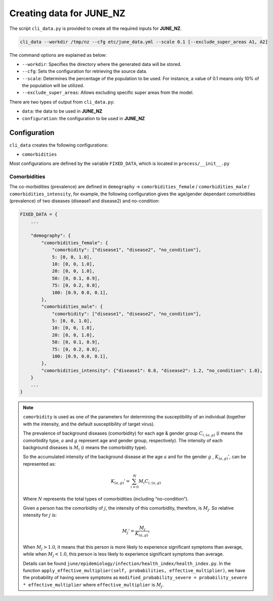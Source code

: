 Creating data for JUNE_NZ
=====

The script ``cli_data.py`` is provided to create all the required inputs for **JUNE_NZ**.

.. code-block:: console

    cli_data --workdir /tmp/nz --cfg etc/june_data.yml --scale 0.1 [--exclude_super_areas A1, A2]

The command options are explained as below:

- ``--workdir``: Specifies the directory where the generated data will be stored.
- ``--cfg``: Sets the configuration for retrieving the source data.
- ``--scale``: Determines the percentage of the population to be used. For instance, a value of 0.1 means only 10% of the population will be utilized.
- ``--exclude_super_areas``: Allows excluding specific super areas from the model.

There are two types of output from ``cli_data.py``:

- ``data``: the data to be used in **JUNE_NZ**
- ``configuration``: the configuration to be used in **JUNE_NZ**

Configuration
^^^^^^^^^^^^^^^^^^^^

``cli_data`` creates the following configurations:

- ``comorbidities``


Most configurations are defined by the variable ``FIXED_DATA``, which is located in ``process/__init__.py``

Comorbidities
*********

The co-morbidities (prevalence) are defined in ``demography`` -> ``comorbidities_female`` / ``comorbidities_male`` / ``comorbidities_intensity``, for example, 
the following configuration gives the age/gender dependant comorbidities (prevalence) of two diseases (disease1 and disease2) and no-condition:

.. code-block:: python

    FIXED_DATA = {
        ...

        "demography": {
            "comorbidities_female": {
                "comorbidity": ["disease1", "disease2", "no_condition"],
                5: [0, 0, 1.0],
                10: [0, 0, 1.0],
                20: [0, 0, 1.0],
                50: [0, 0.1, 0.9],
                75: [0, 0.2, 0.8],
                100: [0.9, 0.0, 0.1],
            },
            "comorbidities_male": {
                "comorbidity": ["disease1", "disease2", "no_condition"],
                5: [0, 0, 1.0],
                10: [0, 0, 1.0],
                20: [0, 0, 1.0],
                50: [0, 0.1, 0.9],
                75: [0, 0.2, 0.8],
                100: [0.9, 0.0, 0.1],
            },
            "comorbidities_intensity": {"disease1": 0.8, "disease2": 1.2, "no_condition": 1.0},
        }
        ...
    }

.. note::

    ``comorbidity`` is used as one of the parameters for determining the susceptibility of an individual (together with the intensity, and the default susceptibility of target virus). 
    
    The prevalence of background diseases (comorbidity) for each age & gender group :math:`C_{i,(a,g)}` (:math:`i` means the comorbidity type, :math:`a` and :math:`g` represent age and gender group, respectively). The intensity of each background diseases is :math:`M_i` (:math:`i` means the comorbidity type). 

    So the accumulated intensity of the background disease at the age :math:`a` and for the gender :math:`g` , :math:`K_{(a,g)}'`, can be represented as:

        .. math::

            K_{(a,g)}' = \sum_{i=0}^N M_i C_{i, (a,g)}

    Where :math:`N` represents the total types of comorbidities (including “no-condition”).

    Given a person has the comorbidity of :math:`j`, the intensity of this comorbidity, therefore, is :math:`M_j`. So relative intensity for :math:`j` is:

        .. math::

            M_{j}' = \frac{M_j}{{K_{(a,g)}'}}

    When :math:`M_j > 1.0`, it means that this person is more likely to experience significant symptoms than average, while when :math:`M_j < 1.0`, this person is less likely to experience significant symptoms than average. 

    Details can be found ``june/epidemiology/infection/health_index/health_index.py``. In the function ``apply_effective_multiplier(self, probabilities, effective_multiplier)``,
    we have the probability of having severe symptoms as ``modified_probability_severe = probability_severe * effective_multiplier`` where 
    ``effective_multiplier`` is :math:`M_j`.